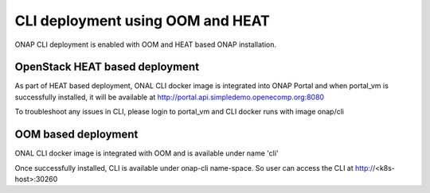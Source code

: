 .. This work is licensed under a Creative Commons Attribution 4.0 International License.
.. http://creativecommons.org/licenses/by/4.0
.. Copyright 2017 Huawei Technologies Co., Ltd.

.. _OOM_and_HEAT_based_deployment:

CLI deployment using OOM and HEAT
=================================

ONAP CLI deployment is enabled with OOM and HEAT based ONAP installation.

OpenStack HEAT based deployment
------------------------------

As part of HEAT based deployment, ONAL CLI docker image is integrated into ONAP Portal and when portal_vm is
successfully installed, it will be available at http://portal.api.simpledemo.openecomp.org:8080

To troubleshoot any issues in CLI, please login to portal_vm and CLI docker runs with image onap/cli


OOM based deployment
--------------------
ONAL CLI docker image is integrated with OOM and is available under name 'cli'

Once successfully installed, CLI is available under onap-cli name-space. So user can access the CLI at
http://<k8s-host>:30260

